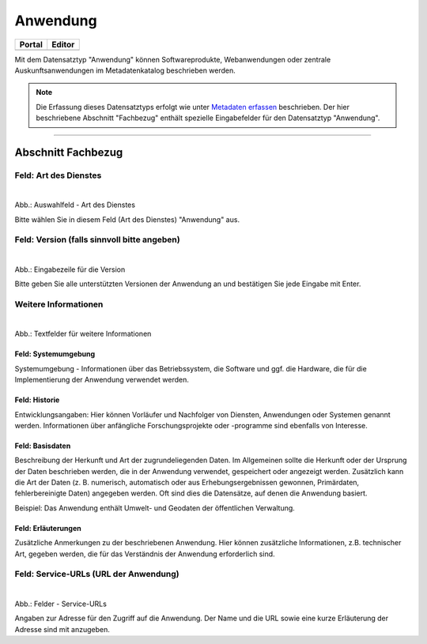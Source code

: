 
=========
Anwendung
=========

.. csv-table::
    :header: "Portal", "Editor"
    :widths: 20, 20

    .. image:: ../../../img/ige/icons/datensatztypen/portal/anwendung.png, .. image:: ../../../img/ige/icons/datensatztypen/ige/anwendung.png

Mit dem Datensatztyp "Anwendung" können Softwareprodukte, Webanwendungen oder zentrale Auskunftsanwendungen im Metadatenkatalog beschrieben werden.

.. note:: Die Erfassung dieses Datensatztyps erfolgt wie unter `Metadaten erfassen <https://metaver-bedienungsanleitung.readthedocs.io/de/hmdk/ingrid-editor/erfassung/erfassung-metadaten.html>`_ beschrieben. Der hier beschriebene Abschnitt "Fachbezug" enthält spezielle Eingabefelder für den Datensatztyp "Anwendung".

-----------------------------------------------------------------------------------------------------------------------

Abschnitt Fachbezug
-------------------

Feld: Art des Dienstes
^^^^^^^^^^^^^^^^^^^^^^

.. figure:: ../../../img/ige/erfassung/ige_metadaten/datensatztypen/datensatztyp_anwendung/fachbezug_dienstart.png
   :align: left
   :scale: 90
   :figwidth: 100%

Abb.: Auswahlfeld - Art des Dienstes

Bitte wählen Sie in diesem Feld (Art des Dienstes) "Anwendung" aus.

Feld: Version (falls sinnvoll bitte angeben)
^^^^^^^^^^^^^

.. figure:: ../../../img/ige/erfassung/ige_metadaten/datensatztypen/datensatztyp_anwendung/fachbezug_version.png
   :align: left
   :scale: 80
   :figwidth: 100%


Abb.: Eingabezeile für die Version

Bitte geben Sie alle unterstützten Versionen der Anwendung an und bestätigen Sie jede Eingabe mit Enter.

 
Weitere Informationen
^^^^^^^^^^^^^^^^^^^^^

.. figure:: ../../../img/ige/erfassung/ige_metadaten/datensatztypen/datensatztyp_anwendung/fachbezug_weitere-angaben.png
   :align: left
   :scale: 80
   :figwidth: 100%

Abb.: Textfelder für weitere Informationen


Feld: Systemumgebung
""""""""""""""""""""

Systemumgebung - Informationen über das Betriebssystem, die Software und ggf. die Hardware, die für die Implementierung der Anwendung verwendet werden.

Feld: Historie
""""""""""""""

Entwicklungsangaben: Hier können Vorläufer und Nachfolger von Diensten, Anwendungen oder Systemen genannt werden. Informationen über anfängliche Forschungsprojekte oder -programme sind ebenfalls von Interesse.

Feld: Basisdaten
""""""""""""""""

Beschreibung der Herkunft und Art der zugrundeliegenden Daten. Im Allgemeinen sollte die Herkunft oder der Ursprung der Daten beschrieben werden, die in der Anwendung verwendet, gespeichert oder angezeigt werden. Zusätzlich kann die Art der Daten (z. B. numerisch, automatisch oder aus Erhebungsergebnissen gewonnen, Primärdaten, fehlerbereinigte Daten) angegeben werden. Oft sind dies die Datensätze, auf denen die Anwendung basiert.

Beispiel: Das Anwendung enthält Umwelt- und Geodaten der öffentlichen Verwaltung.


Feld: Erläuterungen
""""""""""""""""

Zusätzliche Anmerkungen zu der beschriebenen Anwendung. Hier können zusätzliche Informationen, z.B. technischer Art, gegeben werden, die für das Verständnis der Anwendung erforderlich sind.

Feld: Service-URLs (URL der Anwendung)
^^^^^^^^^^^^^^^^^^

.. figure:: ../../../img/ige/erfassung/ige_metadaten/datensatztypen/datensatztyp_anwendung/fachbezug_service-url.png
   :align: left
   :scale: 80
   :figwidth: 100%

Abb.: Felder - Service-URLs

Angaben zur Adresse für den Zugriff auf die Anwendung. Der Name und die URL sowie eine kurze Erläuterung der Adresse sind mit anzugeben.